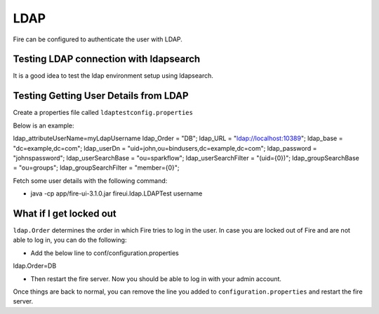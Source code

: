 LDAP
====

Fire can be configured to authenticate the user with LDAP.


Testing LDAP connection with ldapsearch
---------------------------------------

It is a good idea to test the ldap environment setup using ldapsearch.

Testing Getting User Details from LDAP
--------------------------------------

Create a properties file called ``ldaptestconfig.properties``

Below is an example:

ldap_attributeUserName=myLdapUsername
ldap_Order = "DB";
ldap_URL = "ldap://localhost:10389";
ldap_base = "dc=example,dc=com";
ldap_userDn = "uid=john,ou=bindusers,dc=example,dc=com";
ldap_password = "johnspassword";
ldap_userSearchBase = "ou=sparkflow";
ldap_userSearchFilter = "(uid={0})";
ldap_groupSearchBase = "ou=groups";
ldap_groupSearchFilter = "member={0}";

Fetch some user details with the following command:

- java -cp app/fire-ui-3.1.0.jar fireui.ldap.LDAPTest username


What if I get locked out
------------------------

``ldap.Order`` determines the order in which Fire tries to log in the user.
In case you are locked out of Fire and are not able to log in, you can do the following:

* Add the below line to conf/configuration.properties
ldap.Order=DB

* Then restart the fire server. Now you should be able to log in with your admin account.

Once things are back to normal, you can remove the line you added to ``configuration.properties`` and restart the fire server.

